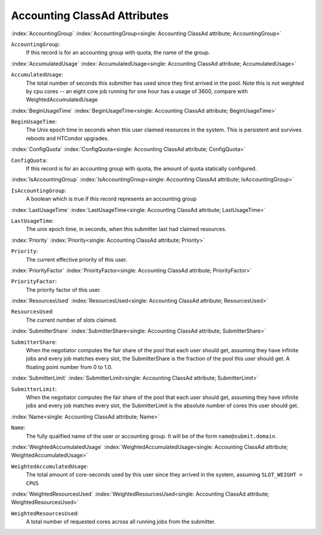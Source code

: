 Accounting ClassAd Attributes
=============================


:index:`AccountingGroup`
:index:`AccountingGroup<single: Accounting ClassAd attribute; AccountingGroup>`

``AccountingGroup``:
    If this record is for an accounting group with quota, the name of the group.

:index:`AccumulatedUsage`
:index:`AccumulatedUsage<single: Accounting ClassAd attribute; AccumulatedUsage>`

``AccumulatedUsage``:
    The total number of seconds this submitter has used since they first
    arrived in the pool.  Note this is not weighted by cpu cores -- an
    eight core job running for one hour has a usage of 3600, compare with 
    WeightedAccumulatedUsage

:index:`BeginUsageTime`
:index:`BeginUsageTime<single: Accounting ClassAd attribute; BeginUsageTime>`

``BeginUsageTime``:
    The Unix epoch time in seconds when this user claimed resources in the system.
    This is persistent and survives reboots and HTCondor upgrades.

:index:`ConfigQuota`
:index:`ConfigQuota<single: Accounting ClassAd attribute; ConfigQuota>`
 
``ConfigQuota``:
    If this record is for an accounting group with quota, the amount of quota
    statically configured.

:index:`IsAccountingGroup`
:index:`IsAccountingGroup<single: Accounting ClassAd attribute; IsAccountingGroup>`

``IsAccountingGroup``:
    A boolean which is true if this record represents an accounting group

:index:`LastUsageTime`
:index:`LastUsageTime<single: Accounting ClassAd attribute; LastUsageTime>`

``LastUsageTime``:
    The unix epoch time, in seconds, when this submitter last had
    claimed resources.

:index:`Priority`
:index:`Priority<single: Accounting ClassAd attribute; Priority>`

``Priority``:
    The current effective priority of this user.

:index:`PriorityFactor`
:index:`PriorityFactor<single: Accounting ClassAd attribute; PriorityFactor>`

``PriorityFactor``:
    The priority factor of this user.

:index:`ResourcesUsed`
:index:`ResourcesUsed<single: Accounting ClassAd attribute; ResourcesUsed>`

``ResourcesUsed``:
    The current number of slots claimed.

:index:`SubmitterShare`
:index:`SubmitterShare<single: Accounting ClassAd attribute; SubmitterShare>`

``SubmitterShare``:
    When the negotiator computes the fair share of the pool that
    each user should get, assuming they have infinite jobs and every job
    matches every slot, the SubmitterShare is the fraction of the pool
    this user should get.  A floating point number from 0 to 1.0.

:index:`SubmitterLimit`
:index:`SubmitterLimit<single: Accounting ClassAd attribute; SubmitterLimit>`

``SubmitterLimit``:
    When the negotiator computes the fair share of the pool that
    each user should get, assuming they have infinite jobs and every job
    matches every slot, the SubmitterLimit is the absolute number of cores
    this user should get.

:index:`Name<single: Accounting ClassAd attribute; Name>`

``Name``:
    The fully qualified name of the user or accounting group. It will be
    of the form ``name@submit.domain``.

:index:`WeightedAccumulatedUsage`
:index:`WeightedAccumulatedUsage<single: Accounting ClassAd attribute; WeightedAccumulatedUsage>`

``WeightedAccumulatedUsage``:
    The total amount of core-seconds used by this user since
    they arrived in the system, assuming ``SLOT_WEIGHT = CPUS``

:index:`WeightedResourcesUsed`
:index:`WeightedResourcesUsed<single: Accounting ClassAd attribute; WeightedResourcesUsed>`

``WeightedResourcesUsed``:
    A total number of requested cores across all running jobs from the
    submitter.
